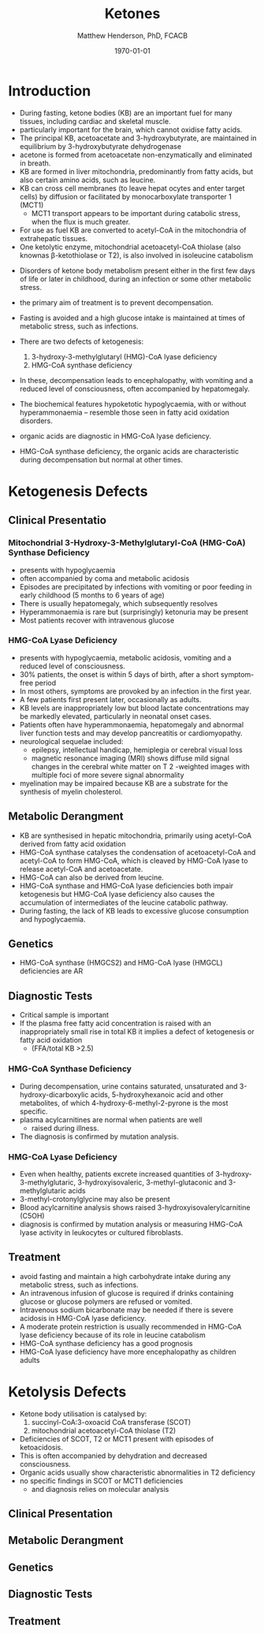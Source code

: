 #+TITLE: Ketones
#+AUTHOR: Matthew Henderson, PhD, FCACB
#+DATE: \today

* Introduction

- During fasting, ketone bodies (KB) are an important fuel for many
  tissues, including cardiac and skeletal muscle.
- particularly important for the brain, which cannot oxidise fatty acids.
- The principal KB, acetoacetate and 3-hydroxybutyrate, are
  maintained in equilibrium by 3-hydroxybutyrate dehydrogenase
- acetone is formed from acetoacetate non-enzymatically and eliminated in breath.
- KB are formed in liver mitochondria, predominantly from fatty acids,
  but also certain amino acids, such as leucine.
- KB can cross cell membranes (to leave hepat ocytes and enter target
  cells) by diffusion or facilitated by monocarboxylate transporter 1 (MCT1)
  - MCT1 transport appears to be important during catabolic stress,
    when the flux is much greater.
- For use as fuel KB are converted to acetyl-CoA in the mitochondria of extrahepatic tissues.
- One ketolytic enzyme, mitochondrial acetoacetyl-CoA thiolase (also
  knownas β-ketothiolase or T2), is also involved in isoleucine catabolism

#+CAPTION[]:Ketogenesis and Ketolysis
#+NAME: fig:keto 
#+ATTR_LaTeX: :width 0.9\textwidth
[[file:./figures/ketones.png]]

- Disorders of ketone body metabolism present either in the first few
  days of life or later in childhood, during an infection or some
  other metabolic stress.
- the primary aim of treatment is to prevent decompensation.
- Fasting is avoided and a high glucose intake is maintained at times
  of metabolic stress, such as infections.

- There are two defects of ketogenesis:
  1. 3-hydroxy-3-methylglutaryl (HMG)-CoA lyase deficiency
  2. HMG-CoA synthase deficiency
- In these, decompensation leads to encephalopathy, with vomiting and
  a reduced level of consciousness, often accompanied by hepatomegaly.
- The biochemical features hypoketotic hypoglycaemia, with or without
  hyperammonaemia – resemble those seen in fatty acid oxidation
  disorders.
- organic acids are diagnostic in HMG-CoA lyase deficiency.
- HMG-CoA synthase deficiency, the organic acids are characteristic
  during decompensation but normal at other times.
* Ketogenesis Defects
** Clinical Presentatio
*** Mitochondrial 3-Hydroxy-3-Methylglutaryl-CoA (HMG-CoA) Synthase Deficiency
- presents with hypoglycaemia
- often accompanied by coma and metabolic acidosis
- Episodes are precipitated by infections with vomiting or poor
  feeding in early childhood (5 months to 6 years of age)
- There is usually hepatomegaly, which subsequently resolves
- Hyperammonaemia is rare but (surprisingly) ketonuria may be present
- Most patients recover with intravenous glucose

*** HMG-CoA Lyase Deficiency
- presents with hypoglycaemia, metabolic acidosis, vomiting and a
  reduced level of consciousness.
- 30% patients, the onset is within 5 days of birth, after a short symptom-free period
- In most others, symptoms are provoked by an infection in the first year.
- A few patients first present later, occasionally as adults.
- KB levels are inappropriately low but blood lactate concentrations
  may be markedly elevated, particularly in neonatal onset cases.
- Patients often have hyperammonaemia, hepatomegaly and abnormal liver
  function tests and may develop pancreatitis or cardiomyopathy. 
- neurological sequelae included:
  - epilepsy, intellectual handicap, hemiplegia or cerebral visual loss
  - magnetic resonance imaging (MRI) shows diffuse mild signal changes
    in the cerebral white matter on T 2 -weighted images with multiple
    foci of more severe signal abnormality
- myelination may be impaired because KB are a substrate for the
  synthesis of myelin cholesterol.

** Metabolic Derangment
- KB are synthesised in hepatic mitochondria, primarily using
  acetyl-CoA derived from fatty acid oxidation
- HMG-CoA synthase catalyses the condensation of acetoacetyl-CoA and
  acetyl-CoA to form HMG-CoA, which is cleaved by HMG-CoA lyase to
  release acetyl-CoA and acetoacetate.
- HMG-CoA can also be derived from leucine.
- HMG-CoA synthase and HMG-CoA lyase deficiencies both impair
  ketogenesis but HMG-CoA lyase deficiency also causes the
  accumulation of intermediates of the leucine catabolic pathway.
- During fasting, the lack of KB leads to excessive glucose
  consumption and hypoglycaemia.

** Genetics
- HMG-CoA synthase (HMGCS2) and HMG-CoA lyase (HMGCL) deficiencies are
  AR

** Diagnostic Tests
- Critical sample is important
- If the plasma free fatty acid concentration is raised with an
  inappropriately small rise in total KB it implies a defect of
  ketogenesis or fatty acid oxidation 
  - (FFA/total KB >2.5)

*** HMG-CoA Synthase Deficiency
- During decompensation, urine contains saturated, unsaturated and
  3-hydroxy-dicarboxylic acids, 5-hydroxyhexanoic acid and other
  metabolites, of which 4-hydroxy-6-methyl-2-pyrone is the most
  specific.
- plasma acylcarnitines are normal when patients are well
  - raised during illness.
- The diagnosis is confirmed by mutation analysis.

*** HMG-CoA Lyase Deficiency
- Even when healthy, patients excrete increased quantities of
  3-hydroxy-3-methylglutaric, 3-hydroxyisovaleric, 3-methyl-glutaconic
  and 3-methylglutaric acids
- 3-methyl-crotonylglycine may also be present
- Blood acylcarnitine analysis shows raised
  3-hydroxyisovalerylcarnitine (C5OH)
- diagnosis is confirmed by mutation analysis or measuring HMG-CoA
  lyase activity in leukocytes or cultured fibroblasts.

** Treatment
- avoid fasting and maintain a high carbohydrate intake during any
  metabolic stress, such as infections.
- An intravenous infusion of glucose is required if drinks containing
  glucose or glucose polymers are refused or vomited.
- Intravenous sodium bicarbonate may be needed if there is severe
  acidosis in HMG-CoA lyase deficiency.
- A moderate protein restriction is usually recommended in HMG-CoA
  lyase deficiency because of its role in leucine catabolism
- HMG-CoA synthase deficiency has a good prognosis
- HMG-CoA lyase deficiency have more encephalopathy as children adults

* Ketolysis Defects

- Ketone body utilisation is catalysed by:
  1. succinyl-CoA:3-oxoacid CoA transferase (SCOT)
  2. mitochondrial acetoacetyl-CoA thiolase (T2)
- Deficiencies of SCOT, T2 or MCT1 present with episodes of ketoacidosis.
- This is often accompanied by dehydration and decreased
  consciousness.
- Organic acids usually show characteristic abnormalities in T2
  deficiency
- no specific findings in SCOT or MCT1 deficiencies
  - and diagnosis relies on molecular analysis

** Clinical Presentation

** Metabolic Derangment
** Genetics
** Diagnostic Tests
** Treatment
